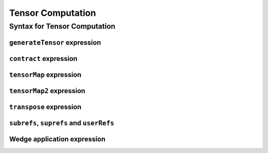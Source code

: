 ==================
Tensor Computation
==================

.. _label-tensor-syntax:

Syntax for Tensor Computation
=============================

``generateTensor`` expression
-----------------------------

``contract`` expression
-----------------------

``tensorMap`` expression
------------------------

``tensorMap2`` expression
-------------------------

``transpose`` expression
------------------------

``subrefs``, ``suprefs`` and ``userRefs``
-----------------------------------------

Wedge application expression
----------------------------

.. TODO arguments (scalar arguments, tensor arguments, inverted scalar arguments)


